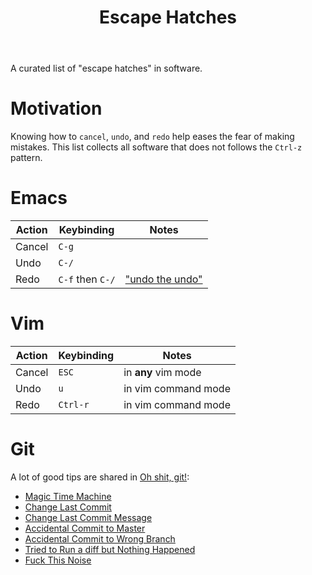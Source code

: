 #+TITLE: Escape Hatches

A curated list of "escape hatches" in software.

* Motivation

Knowing how to =cancel=, =undo=, and =redo= help eases the fear of making mistakes. This list collects all software that does not follows the =Ctrl-z= pattern.

* Emacs

| Action | Keybinding       | Notes           |
|--------+------------------+-----------------|
| Cancel | =C-g=            |                 |
| Undo   | =C-/=            |                 |
| Redo   | =C-f= then =C-/= | [[https://stackoverflow.com/questions/3527142/how-do-you-redo-changes-after-undo-with-emacs]["undo the undo"]] |

* Vim

| Action | Keybinding | Notes               |
|--------+------------+---------------------|
| Cancel | =ESC=      | in *any* vim mode   |
| Undo   | =u=        | in vim command mode |
| Redo   | =Ctrl-r=   | in vim command mode |

* Git

A lot of good tips are shared in [[http://ohshitgit.com/][Oh shit, git!]]:

- [[http://ohshitgit.com/#magic-time-machine][Magic Time Machine]]
- [[http://ohshitgit.com/#change-last-commit][Change Last Commit]]
- [[http://ohshitgit.com/#change-last-commit-message][Change Last Commit Message]]
- [[http://ohshitgit.com/#accidental-commit-master][Accidental Commit to Master]]
- [[http://ohshitgit.com/#accidental-commit-wrong-branch][Accidental Commit to Wrong Branch]]
- [[http://ohshitgit.com/#dude-wheres-my-diff][Tried to Run a diff but Nothing Happened]]
- [[http://ohshitgit.com/#fuck-this-noise][Fuck This Noise]]
